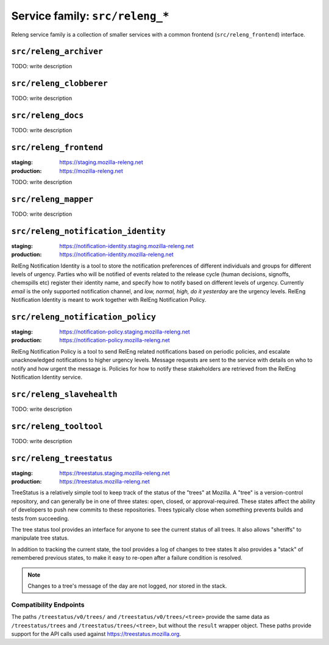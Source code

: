 .. _services-releng:

Service family: ``src/releng_*``
================================

Releng service family is a collection of smaller services with a common
frontend (``src/releng_frontend``) interface.


.. _releng_archiver:

``src/releng_archiver``
-----------------------

TODO: write description


.. _releng_clobberer:

``src/releng_clobberer``
------------------------

TODO: write description


.. _releng_docs:

``src/releng_docs``
-------------------

TODO: write description


.. _releng_frontend:

``src/releng_frontend``
-----------------------

:staging: https://staging.mozilla-releng.net
:production: https://mozilla-releng.net

TODO: write description


.. _releng_mapper:

``src/releng_mapper``
---------------------

TODO: write description


.. _releng_notification_identity:

``src/releng_notification_identity``
------------------------------------

:staging: https://notification-identity.staging.mozilla-releng.net
:production: https://notification-identity.mozilla-releng.net

RelEng Notification Identity is a tool to store the notification preferences of different individuals and groups for
different levels of urgency. Parties who will be notified of events related to the release cycle (human decisions,
signoffs, chemspills etc) register their identity name, and specify how to notify based on different levels of urgency.
Currently *email* is the only supported notification channel, and *low, normal, high, do it yesterday* are the
urgency levels. RelEng Notification Identity is meant to work together with RelEng Notification Policy.

.. _releng_notification_policy:

``src/releng_notification_policy``
----------------------------------

:staging: https://notification-policy.staging.mozilla-releng.net
:production: https://notification-policy.mozilla-releng.net

RelEng Notification Policy is a tool to send RelEng related notifications based on periodic policies, and escalate
unacknowledged notifications to higher urgency levels. Message requests are sent to the service with details on who to
notify and how urgent the message is. Policies for how to notify these stakeholders are retrieved from the RelEng
Notification Identity service.


.. _releng_slavehealth:

``src/releng_slavehealth``
--------------------------

TODO: write description


.. _releng_tooltool:

``src/releng_tooltool``
-----------------------

TODO: write description


.. _releng_treestatus:

``src/releng_treestatus``
-------------------------


:staging: https://treestatus.staging.mozilla-releng.net
:production: https://treestatus.mozilla-releng.net


TreeStatus is a relatively simple tool to keep track of the status of the
"trees" at Mozilla.  A "tree" is a version-control repository, and can
generally be in one of three states: open, closed, or approval-required. These
states affect the ability of developers to push new commits to these
repositories. Trees typically close when something prevents builds and tests
from succeeding.

The tree status tool provides an interface for anyone to see the current status
of all trees. It also allows "sheriffs" to manipulate tree status.

In addition to tracking the current state, the tool provides a log of changes
to tree states It also provides a "stack" of remembered previous states, to
make it easy to re-open after a failure condition is resolved.

.. note::

    Changes to a tree's message of the day are not logged, nor stored in the
    stack.


Compatibility Endpoints
^^^^^^^^^^^^^^^^^^^^^^^

The paths ``/treestatus/v0/trees/`` and ``/treestatus/v0/trees/<tree>`` provide
the same data as ``/treestatus/trees`` and ``/treestatus/trees/<tree>``, but
without the ``result`` wrapper object.  These paths provide support for the API
calls used against https://treestatus.mozilla.org.
